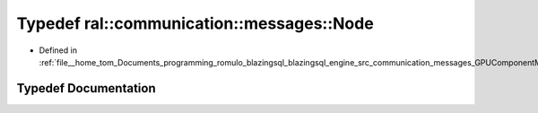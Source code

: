 .. _exhale_typedef_GPUComponentMessage_8h_1a41a6a0c9c56c949aa38c88bc4bd2640d:

Typedef ral::communication::messages::Node
==========================================

- Defined in :ref:`file__home_tom_Documents_programming_romulo_blazingsql_blazingsql_engine_src_communication_messages_GPUComponentMessage.h`


Typedef Documentation
---------------------


.. doxygentypedef:: ral::communication::messages::Node
